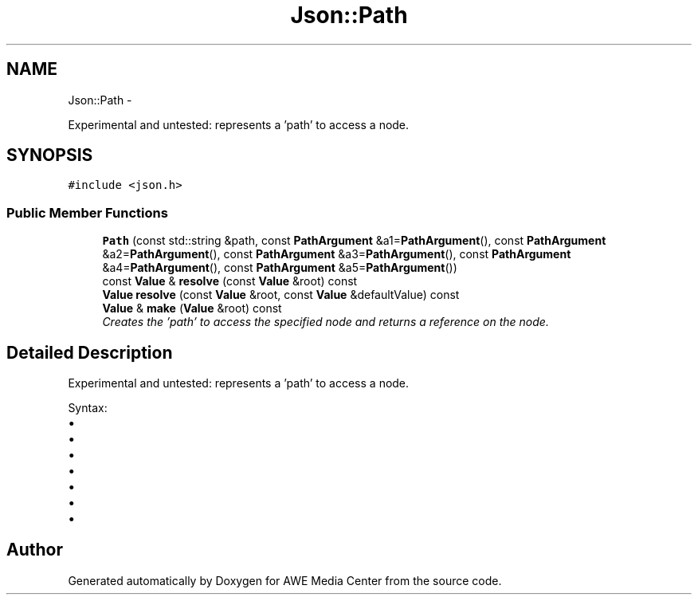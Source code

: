 .TH "Json::Path" 3 "Fri Apr 18 2014" "Version 0.1" "AWE Media Center" \" -*- nroff -*-
.ad l
.nh
.SH NAME
Json::Path \- 
.PP
Experimental and untested: represents a 'path' to access a node\&.  

.SH SYNOPSIS
.br
.PP
.PP
\fC#include <json\&.h>\fP
.SS "Public Member Functions"

.in +1c
.ti -1c
.RI "\fBPath\fP (const std::string &path, const \fBPathArgument\fP &a1=\fBPathArgument\fP(), const \fBPathArgument\fP &a2=\fBPathArgument\fP(), const \fBPathArgument\fP &a3=\fBPathArgument\fP(), const \fBPathArgument\fP &a4=\fBPathArgument\fP(), const \fBPathArgument\fP &a5=\fBPathArgument\fP())"
.br
.ti -1c
.RI "const \fBValue\fP & \fBresolve\fP (const \fBValue\fP &root) const "
.br
.ti -1c
.RI "\fBValue\fP \fBresolve\fP (const \fBValue\fP &root, const \fBValue\fP &defaultValue) const "
.br
.ti -1c
.RI "\fBValue\fP & \fBmake\fP (\fBValue\fP &root) const "
.br
.RI "\fICreates the 'path' to access the specified node and returns a reference on the node\&. \fP"
.in -1c
.SH "Detailed Description"
.PP 
Experimental and untested: represents a 'path' to access a node\&. 

Syntax:
.IP "\(bu" 2
'\&.' => root node
.IP "\(bu" 2
'\&.[n]' => elements at index 'n' of root node (an array value)
.IP "\(bu" 2
'\&.name' => member named 'name' of root node (an object value)
.IP "\(bu" 2
'\&.name1\&.name2\&.name3'
.IP "\(bu" 2
'\&.[0][1][2]\&.name1[3]'
.IP "\(bu" 2
'\&.%' => member name is provided as parameter
.IP "\(bu" 2
'\&.[%]' => index is provied as parameter 
.PP


.SH "Author"
.PP 
Generated automatically by Doxygen for AWE Media Center from the source code\&.
